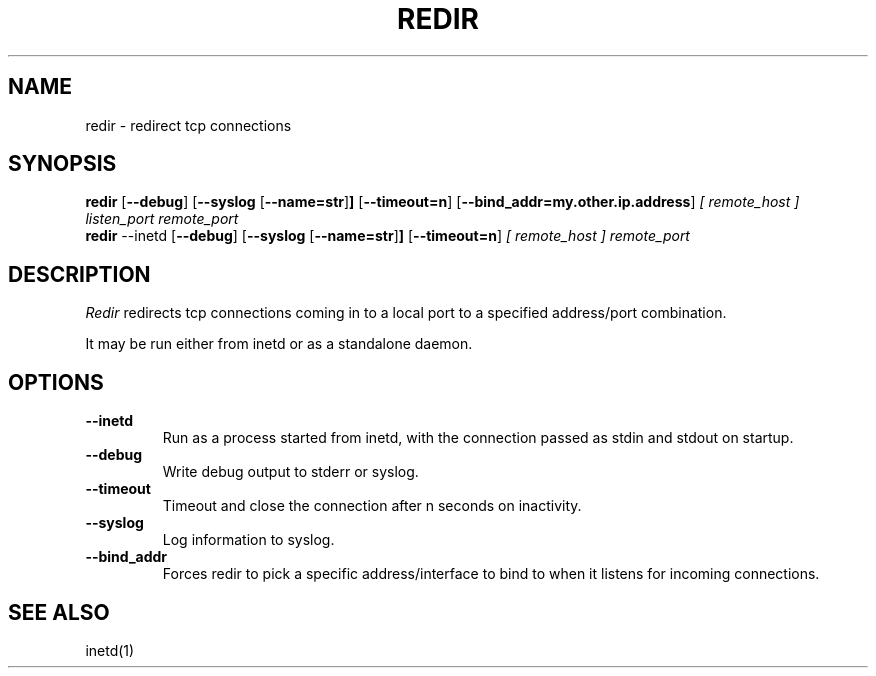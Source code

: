 .PU
.TH REDIR 1 local
.SH NAME
redir \- redirect tcp connections
.SH SYNOPSIS
.ll +8
.B redir
.RB [ \--debug ]
.RB [ \--syslog 
.RB [ \--name=str ] ]
.RB [ \--timeout=n ]
.RB [ \--bind_addr=my.other.ip.address ]
.I [ remote_host ]
.I listen_port
.I remote_port
.ll -8
.br
.B redir
.RB \--inetd
.RB [ \--debug ]
.RB [ \--syslog 
.RB [ \--name=str ] ]
.RB [ \--timeout=n ]
.I [ remote_host ] 
.I remote_port
.ll -8
.br
.SH DESCRIPTION
.I Redir
redirects tcp connections coming in to a local port to a specified
address/port combination.
.PP
It may be run either from inetd or as a standalone daemon.
.SH OPTIONS
.TP
.B \--inetd
Run as a process started from inetd, with the connection passed as stdin
and stdout on startup.
.TP
.B \--debug
Write debug output to stderr or syslog.
.TP
.B --timeout
Timeout and close the connection after n seconds on inactivity.
.TP
.B \--syslog
Log information to syslog.
.TP
.B \--bind_addr
Forces redir to pick a specific address/interface to bind to when it listens 
for incoming connections. 
.SH "SEE ALSO"
inetd(1)

